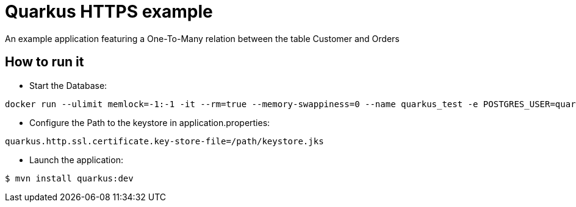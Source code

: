 = Quarkus HTTPS example

An example application featuring a One-To-Many relation between the table Customer and Orders

== How to run it

* Start the Database:

[source,shell]
----
docker run --ulimit memlock=-1:-1 -it --rm=true --memory-swappiness=0 --name quarkus_test -e POSTGRES_USER=quarkus -e POSTGRES_PASSWORD=quarkus -e POSTGRES_DB=quarkusdb -p 5432:5432 postgres:10.5
----

* Configure the Path to the keystore in application.properties:

[source,shell]
----
quarkus.http.ssl.certificate.key-store-file=/path/keystore.jks
----

* Launch the application:

[source,shell]
----
$ mvn install quarkus:dev
----

